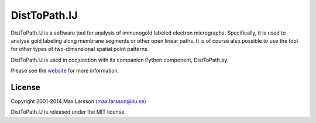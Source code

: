 =============
DistToPath.IJ
=============

DistToPath.IJ is a software tool for analysis of immunogold labeled electron
micrographs. Specifically, it is used to analyse gold labeling along membrane
segments or other open linear paths. It is of course also possible to use the
tool for other types of two-dimensional spatial point patterns.

DistToPath.IJ is used in conjunction with its companion Python component,
DistToPath.py.

Please see the `website <http://www.hu.liu.se/forskning/larsson-max/software>`_ 
for more information.

License
-------
Copyright 2001-2014 Max Larsson `(max.larsson@liu.se) <mailto:max.larsson@liu.se>`_

DistToPath.IJ is released under the MIT license.
